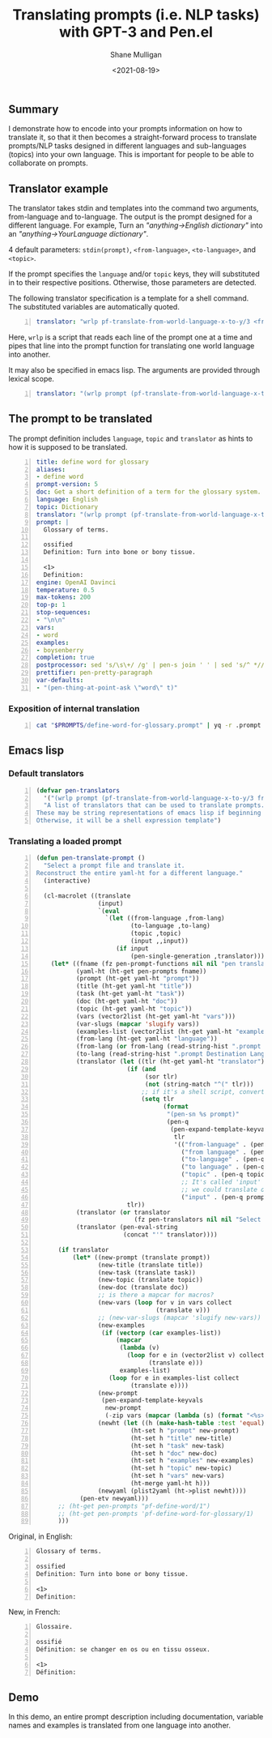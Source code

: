 #+LATEX_HEADER: \usepackage[margin=0.5in]{geometry}
#+OPTIONS: toc:nil

#+HUGO_BASE_DIR: /home/shane/var/smulliga/source/git/semiosis/semiosis-hugo
#+HUGO_SECTION: ./posts

#+TITLE: Translating prompts (i.e. NLP tasks) with GPT-3 and Pen.el
#+DATE: <2021-08-19>
#+AUTHOR: Shane Mulligan
#+KEYWORDS: gpt pen openai nlp

** Summary
I demonstrate how to encode into your prompts
information on how to translate it, so that it
then becomes a straight-forward process to
translate prompts/NLP tasks designed in
different languages and sub-languages (topics)
into your own language. This is important for
people to be able to collaborate on prompts.

** Translator example
The translator takes stdin and templates into the command two arguments, from-language and to-language.
The output is the prompt designed for a different language. For example,
Turn an /"anything->English dictionary"/ into an /"anything->YourLanguage dictionary"/.

4 default parameters: =stdin(prompt)=, =<from-language>=, =<to-language>=, and =<topic>=.

If the prompt specifies the =language= and/or
=topic= keys, they will substituted in to
their respective positions. Otherwise, those
parameters are detected.

The following translator specification is a
template for a shell command. The substituted
variables are automatically quoted.

#+BEGIN_SRC yaml -n :async :results verbatim code
  translator: "wrlp pf-translate-from-world-language-x-to-y/3 <from language> <to language>"
#+END_SRC

Here, =wrlp= is a script that reads each line
of the prompt one at a time and pipes that
line into the prompt function for translating
one world language into another.

It may also be specified in emacs lisp.
The arguments are provided through lexical scope.

#+BEGIN_SRC yaml -n :async :results verbatim code
  translator: "(wrlp prompt (pf-translate-from-world-language-x-to-y/3 from-language to-language))"
#+END_SRC

** The prompt to be translated
The prompt definition includes =language=,
=topic= and =translator= as hints to how it is
supposed to be translated.

#+BEGIN_SRC yaml -n :async :results verbatim code
  title: define word for glossary
  aliases:
  - define word
  prompt-version: 5
  doc: Get a short definition of a term for the glossary system.
  language: English
  topic: Dictionary
  translator: "(wrlp prompt (pf-translate-from-world-language-x-to-y/3 from-language to-language))"
  prompt: |
    Glossary of terms.
  
    ossified
    Definition: Turn into bone or bony tissue.
  
    <1>
    Definition:
  engine: OpenAI Davinci
  temperature: 0.5
  max-tokens: 200
  top-p: 1
  stop-sequences:
  - "\n\n"
  vars:
  - word
  examples:
  - boysenberry
  completion: true
  postprocessor: sed 's/\s\+/ /g' | pen-s join ' ' | sed 's/^ *//'
  prettifier: pen-pretty-paragraph
  var-defaults:
  - "(pen-thing-at-point-ask \"word\" t)"
#+END_SRC

*** Exposition of internal translation
#+BEGIN_SRC bash -n :i bash :async :results verbatim code
  cat "$PROMPTS/define-word-for-glossary.prompt" | yq -r .prompt | wrlp penf pf-translate-from-world-language-x-to-y/3 English French
#+END_SRC

#+RESULTS:
#+begin_src bash
Glossaire.

ossifié
Définition : devenir osseux ou os.

<1>
Définition:

#+end_src

** Emacs lisp
*** Default translators
#+BEGIN_SRC emacs-lisp -n :async :results verbatim code
  (defvar pen-translators
    '("(wrlp prompt (pf-translate-from-world-language-x-to-y/3 from-language to-language))")
    "A list of translators that can be used to translate prompts.
  These may be string representations of emacs lisp if beginning with '('.
  Otherwise, it will be a shell expression template")
#+END_SRC

*** Translating a loaded prompt
#+BEGIN_SRC emacs-lisp -n :async :results verbatim code
  (defun pen-translate-prompt ()
    "Select a prompt file and translate it.
  Reconstruct the entire yaml-ht for a different language."
    (interactive)
  
    (cl-macrolet ((translate
                   (input)
                   `(eval
                     `(let ((from-language ,from-lang)
                            (to-language ,to-lang)
                            (topic ,topic)
                            (input ,,input))
                        (if input
                            (pen-single-generation ,translator))))))
      (let* ((fname (fz pen-prompt-functions nil nil "pen translate prompt: "))
             (yaml-ht (ht-get pen-prompts fname))
             (prompt (ht-get yaml-ht "prompt"))
             (title (ht-get yaml-ht "title"))
             (task (ht-get yaml-ht "task"))
             (doc (ht-get yaml-ht "doc"))
             (topic (ht-get yaml-ht "topic"))
             (vars (vector2list (ht-get yaml-ht "vars")))
             (var-slugs (mapcar 'slugify vars))
             (examples-list (vector2list (ht-get yaml-ht "examples")))
             (from-lang (ht-get yaml-ht "language"))
             (from-lang (or from-lang (read-string-hist ".prompt Origin Language: ")))
             (to-lang (read-string-hist ".prompt Destination Language: "))
             (translator (let ((tlr (ht-get yaml-ht "translator")))
                           (if (and
                                (sor tlr)
                                (not (string-match "^(" tlr)))
                               ;; if it's a shell script, convert it to elisp
                               (setq tlr
                                     (format
                                      "(pen-sn %s prompt)"
                                      (pen-q
                                       (pen-expand-template-keyvals
                                        tlr
                                        '(("from-language" . (pen-q from-lang))
                                          ("from language" . (pen-q from-lang))
                                          ("to-language" . (pen-q to-lang))
                                          ("to language" . (pen-q to-lang))
                                          ("topic" . (pen-q topic))
                                          ;; It's called 'input' and not 'prompt' because
                                          ;; we could translate other fields, such as variable names
                                          ("input" . (pen-q prompt))))))))
                           tlr))
             (translator (or translator
                             (fz pen-translators nil nil "Select a prompt translator: ")))
             (translator (pen-eval-string
                          (concat "'" translator))))
  
        (if translator
            (let* ((new-prompt (translate prompt))
                   (new-title (translate title))
                   (new-task (translate task))
                   (new-topic (translate topic))
                   (new-doc (translate doc))
                   ;; is there a mapcar for macros?
                   (new-vars (loop for v in vars collect
                                   (translate v)))
                   ;; (new-var-slugs (mapcar 'slugify new-vars))
                   (new-examples
                    (if (vectorp (car examples-list))
                        (mapcar
                         (lambda (v)
                           (loop for e in (vector2list v) collect
                                 (translate e)))
                         examples-list)
                      (loop for e in examples-list collect
                            (translate e))))
                   (new-prompt
                    (pen-expand-template-keyvals
                     new-prompt
                     (-zip vars (mapcar (lambda (s) (format "<%s>" s)) new-vars))))
                   (newht (let ((h (make-hash-table :test 'equal)))
                            (ht-set h "prompt" new-prompt)
                            (ht-set h "title" new-title)
                            (ht-set h "task" new-task)
                            (ht-set h "doc" new-doc)
                            (ht-set h "examples" new-examples)
                            (ht-set h "topic" new-topic)
                            (ht-set h "vars" new-vars)
                            (ht-merge yaml-ht h)))
                   (newyaml (plist2yaml (ht->plist newht))))
              (pen-etv newyaml)))
        ;; (ht-get pen-prompts "pf-define-word/1")
        ;; (ht-get pen-prompts 'pf-define-word-for-glossary/1)
        )))
#+END_SRC

Original, in English:

#+BEGIN_SRC text -n :async :results verbatim code
  Glossary of terms.
  
  ossified
  Definition: Turn into bone or bony tissue.
  
  <1>
  Definition:
#+END_SRC

New, in French:

#+BEGIN_SRC text -n :async :results verbatim code
  Glossaire.
  
  ossifié
  Définition: se changer en os ou en tissu osseux.
  
  <1>
  Définition:
#+END_SRC

** Demo
In this demo, an entire prompt description
including documentation, variable names and
examples is translated from one language into
another.

#+BEGIN_EXPORT html
<!-- Play on asciinema.com -->
<!-- <a title="asciinema recording" href="https://asciinema.org/a/IKOJHd2Y7NxJJ47massvb7VM3" target="_blank"><img alt="asciinema recording" src="https://asciinema.org/a/IKOJHd2Y7NxJJ47massvb7VM3.svg" /></a> -->
<!-- Play on the blog -->
<script src="https://asciinema.org/a/IKOJHd2Y7NxJJ47massvb7VM3.js" id="asciicast-IKOJHd2Y7NxJJ47massvb7VM3" async></script>
#+END_EXPORT